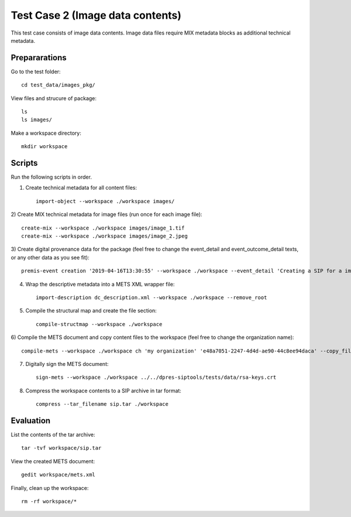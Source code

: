 Test Case 2 (Image data contents)
=================================

This test case consists of image data contents. Image data files require MIX
metadata blocks as additional technical metadata.

Prepararations
--------------

Go to the test folder::

	cd test_data/images_pkg/

View files and strucure of package::

	ls
	ls images/

Make a workspace directory::

	mkdir workspace

Scripts
-------

Run the following scripts in order.

1) Create technical metadata for all content files::

	import-object --workspace ./workspace images/

2) Create MIX technical metadata for image files (run once for each image
file)::

    create-mix --workspace ./workspace images/image_1.tif
    create-mix --workspace ./workspace images/image_2.jpeg

3) Create digital provenance data for the package (feel free to change the
event_detail and event_outcome_detail texts, or any other data as you see fit)::

	premis-event creation '2019-04-16T13:30:55' --workspace ./workspace --event_detail 'Creating a SIP for a image data package' --event_target images/ --event_outcome success --event_outcome_detail 'SIP created successfully using the pre-ingest tool' --agent_name 'Pre-Ingest tool' --agent_type software

4) Wrap the descriptive metadata into a METS XML wrapper file::

	import-description dc_description.xml --workspace ./workspace --remove_root

5) Compile the structural map and create the file section::

	compile-structmap --workspace ./workspace 

6) Compile the METS document and copy content files to the workspace (feel free
to change the organization name)::

	compile-mets --workspace ./workspace ch 'my organization' 'e48a7051-2247-4d4d-ae90-44c8ee94daca' --copy_files --clean

7) Digitally sign the METS document::

	sign-mets --workspace ./workspace ../../dpres-siptools/tests/data/rsa-keys.crt

8) Compress the workspace contents to a SIP archive in tar format::

	compress --tar_filename sip.tar ./workspace

Evaluation
----------

List the contents of the tar archive::

	tar -tvf workspace/sip.tar

View the created METS document::

	gedit workspace/mets.xml

Finally, clean up the workspace::

	rm -rf workspace/*

